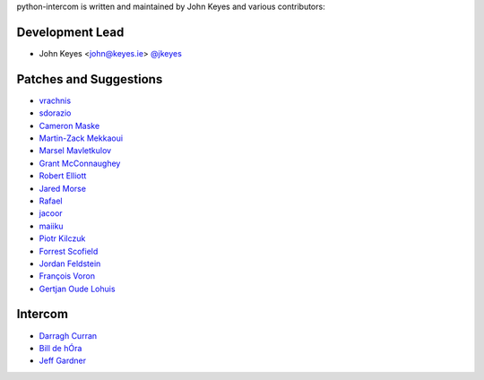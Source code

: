 python-intercom is written and maintained by John Keyes and various
contributors:

Development Lead
~~~~~~~~~~~~~~~~

- John Keyes <john@keyes.ie> `@jkeyes <https://github.com/jkeyes>`_

Patches and Suggestions
~~~~~~~~~~~~~~~~~~~~~~~

- `vrachnis <https://github.com/vrachnis>`_
- `sdorazio <https://github.com/sdorazio>`_
- `Cameron Maske <https://github.com/cameronmaske>`_
- `Martin-Zack Mekkaoui <https://github.com/mekza>`_
- `Marsel Mavletkulov <https://github.com/marselester>`_
- `Grant McConnaughey <https://github.com/grantmcconnaughey>`_
- `Robert Elliott <https://github.com/greenafrican>`_
- `Jared Morse <https://github.com/jarcoal>`_
- `Rafael <https://github.com/neocortex>`_
- `jacoor <https://github.com/jacoor>`_
- `maiiku <https://github.com/maiiku>`_
- `Piotr Kilczuk <https://github.com/centralniak>`_
- `Forrest Scofield <https://github.com/fscofield>`_
- `Jordan Feldstein <https://github.com/jfeldstein>`_
- `François Voron <https://github.com/frankie567>`_
- `Gertjan Oude Lohuis <https://github.com/gertjanol>`_

Intercom
~~~~~~~~

- `Darragh Curran <https://github.com/darragh>`_
- `Bill de hÓra <https://github.com/dehora>`_
- `Jeff Gardner <https://github.com/erskingardner>`_
